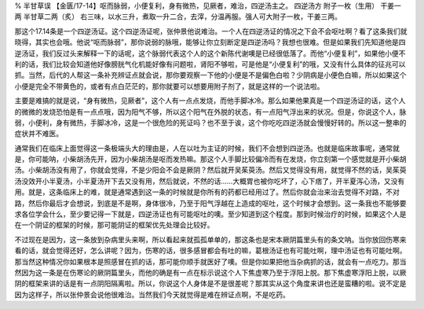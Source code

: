 % 半甘草误
【金匮/17-14】呕而脉弱，小便复利，身有微热，见厥者，难治，四逆汤主之。
四逆汤方
附子一枚（生用）  干姜一两  半甘草二两（炙）
右三味，以水三升，煮取一升二合，去滓，分温再服。强人可大附子一枚，干姜三两。

那这个17.14条是一个四逆汤证。这个四逆汤证呢，张仲景他说难治。一个人在四逆汤证的情况之下会不会呕吐啊？看了这条我们就晓得，其实也会哦。他说“呕而脉弱”，那你说弱的脉哦，能够让你立刻断定是四逆汤吗？我想也很难。但是如果我们先知道他是四逆汤证，我们反过头来解释一下的话呢，这个脉弱代表这个人的这个新陈代谢噢是已经很低落了。而他“小便复利”，如果他小便不利的话，我们比较会知道他好像膀胱气化机能好像有问题啦，肾阳不够啦，可是他是“小便复利”的哦，又没有什么具体的征兆可以抓。当然，后代的人帮这一条补充辨证点就会说，那你要观察一下他的小便是不是偏色白啦？少阴病是小便色白嘛，所以如果这个小便是完全不带黄色的，或者有点白茫茫的，那你就要可以想要用附子剂了，就是这样的一个说法啦。

主要是难搞的就是说，“身有微热，见厥者”，这个人有一点点发烧，而他手脚冰冷。那么如果他果真是一个四逆汤证的话，这个人的微微的发烧恐怕是有一点点哦，因为阳气不够，所以这个阳气在外脱的状态，有一点阳气浮出来的状况。但是，你说这个人，脉弱，小便利，身有微热，手脚冰冷，这是一个很危险的死证吗？也不至于诶，这个你吃吃四逆汤就会慢慢好转的。所以这一整串的症状并不难医。

通常我们在临床上面觉得这一条极端头大的理由是，人在以吐为主证的时候，我们不会想到四逆汤。也就是临床故事呢，通常就是，你可能呐，小柴胡汤先开，因为小柴胡汤是呕而发热嘛。那这个人手脚比较偏冷而有在发烧，你立刻第一个感觉就是开小柴胡汤。小柴胡汤没有用了，你就会觉得，不是少阳会不会是厥阴？然后就开吴茱萸汤。然后又觉得没有用，就觉得不然的话，吴茱萸汤没效开小半夏汤，小半夏汤开下去又没有用，然后就说，不然的话……大概胃也被你吃坏了，心下痞了，开半夏泻心汤，又没有用。就是，这条临床上的难，就是通常遇到这一条的时候就是你所有的药都已经用过了。然后你就会治来治去觉得不对路，不对路，然后你最后才会想说，到底是不是啊，身体很冷，乃至于阳气浮越在上造成的呕吐，这个时候才会想到。这一条我也不能够要求各位学会什么，至少要记得一下就是，四逆汤证也有可能呕吐的噢。至少知道到这个程度。那到时候治疗的时候，如果这个人是在一个阴证的框架的时候，那可能阴证的框架优先处理会比较好。

不过现在是因为，这一条放到杂病里头来啊，所以看起来就孤孤单单的，那这条也是宋本厥阴篇里头有的条文呐。当你放回伤寒来看的话，就会觉得还好，怎么讲呢？因为，伤寒的话，很多感冒都会有吐的嘛，葛根汤证也有可能吐啊，理中汤证也有可能吐啊。那当然这种情况你如果根本是照感冒在抓的话，那可能你顺手就医好了噢。但是你如果把他当杂病抓的话，就会有一点吃力。那当然因为这一条是在伤寒论的厥阴篇里头，而他的确是有一点在标示说这个人下焦虚寒乃至于浮阳上脱。那下焦虚寒浮阳上脱，以厥阴的框架来讲的话是有一点阴阳隔离啦。所以，你说这个人身体是不是很差呢？那其实从这个角度来讲也还是蛮糟的啦。说不定是因为这样子，所以张仲景会说他很难治。当然我们今天就觉得是难在辨证点啊，不是吃药。
